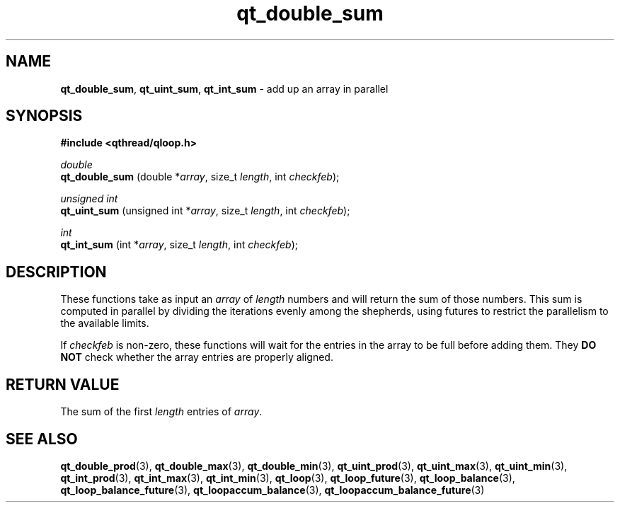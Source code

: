 .TH qt_double_sum 3 "JUNE 2007" libqthread "libqthread"
.SH NAME
.BR qt_double_sum ,
.BR qt_uint_sum ,
.B qt_int_sum
\- add up an array in parallel
.SH SYNOPSIS
.B #include <qthread/qloop.h>

.I double
.br
.B qt_double_sum
.RI "(double *" array ", size_t " length ", int " checkfeb );
.PP
.I unsigned int
.br
.B qt_uint_sum
.RI "(unsigned int *" array ", size_t " length ", int " checkfeb );
.PP
.I int
.br
.B qt_int_sum
.RI "(int *" array ", size_t " length ", int " checkfeb );
.SH DESCRIPTION
These functions take as input an
.I array
of
.I length
numbers and will return the sum of those numbers. This sum is computed in
parallel by dividing the iterations evenly among the shepherds, using futures
to restrict the parallelism to the available limits.
.PP
If
.I checkfeb
is non-zero, these functions will wait for the entries in the array to be full
before adding them. They
.B DO NOT
check whether the array entries are properly aligned.
.SH RETURN VALUE
The sum of the first
.I length
entries of
.IR array .
.SH SEE ALSO
.BR qt_double_prod (3),
.BR qt_double_max (3),
.BR qt_double_min (3),
.BR qt_uint_prod (3),
.BR qt_uint_max (3),
.BR qt_uint_min (3),
.BR qt_int_prod (3),
.BR qt_int_max (3),
.BR qt_int_min (3),
.BR qt_loop (3),
.BR qt_loop_future (3),
.BR qt_loop_balance (3),
.BR qt_loop_balance_future (3),
.BR qt_loopaccum_balance (3),
.BR qt_loopaccum_balance_future (3)

